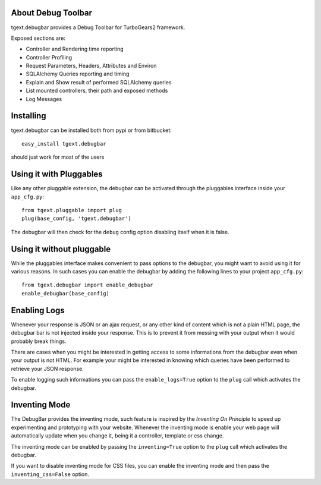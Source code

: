 About Debug Toolbar
-------------------------

tgext.debugbar provides a Debug Toolbar for TurboGears2 framework.

Exposed sections are:

* Controller and Rendering time reporting
* Controller Profiling
* Request Parameters, Headers, Attributes and Environ
* SQLAlchemy Queries reporting and timing
* Explain and Show result of performed SQLAlchemy queries
* List mounted controllers, their path and exposed methods
* Log Messages

Installing
-------------------------------

tgext.debugbar can be installed both from pypi or from bitbucket::

    easy_install tgext.debugbar

should just work for most of the users

Using it with Pluggables
----------------------------------

Like any other pluggable extension, the debugbar can be
activated through the pluggables interface inside
your ``app_cfg.py``::

    from tgext.pluggable import plug
    plug(base_config, 'tgext.debugbar')

The debugbar will then check for the ``debug`` config option
disabling itself when it is false.

Using it without pluggable
----------------------------------

While the pluggables interface makes convenient to
pass options to the debugbar, you might want to avoid
using it for various reasons. In such cases you can
enable the debugbar by adding the following
lines to your project ``app_cfg.py``::

    from tgext.debugbar import enable_debugbar
    enable_debugbar(base_config)

Enabling Logs
-----------------------------------

Whenever your response is JSON or an ajax request, or any other
kind of content which is not a plain HTML page, the debugbar bar
is not injected inside your response.
This is to prevent it from messing with your output when it would
probably break things.

There are cases when you might be interested in getting access
to some informations from the debugbar even when your output
is not HTML. For example your might be interested in knowing
which queries have been performed to retrieve your JSON response.

To enable logging such informations you can pass the ``enable_logs=True``
option to the ``plug`` call which activates the debugbar.

Inventing Mode
-------------------------------------

The DebugBar provides the inventing mode, such feature is inspired
by the *Inventing On Principle* to speed up experimenting and prototyping
with your website. Whenever the inventing mode is enable your web page
will automatically update when you change it, being it a controller, template
or css change.

The inventing mode can be enabled by passing the ``inventing=True``
option to the ``plug`` call which activates the debugbar.

If you want to disable inventing mode for CSS files, you can enable the
inventing mode and then pass the ``inventing_css=False`` option.